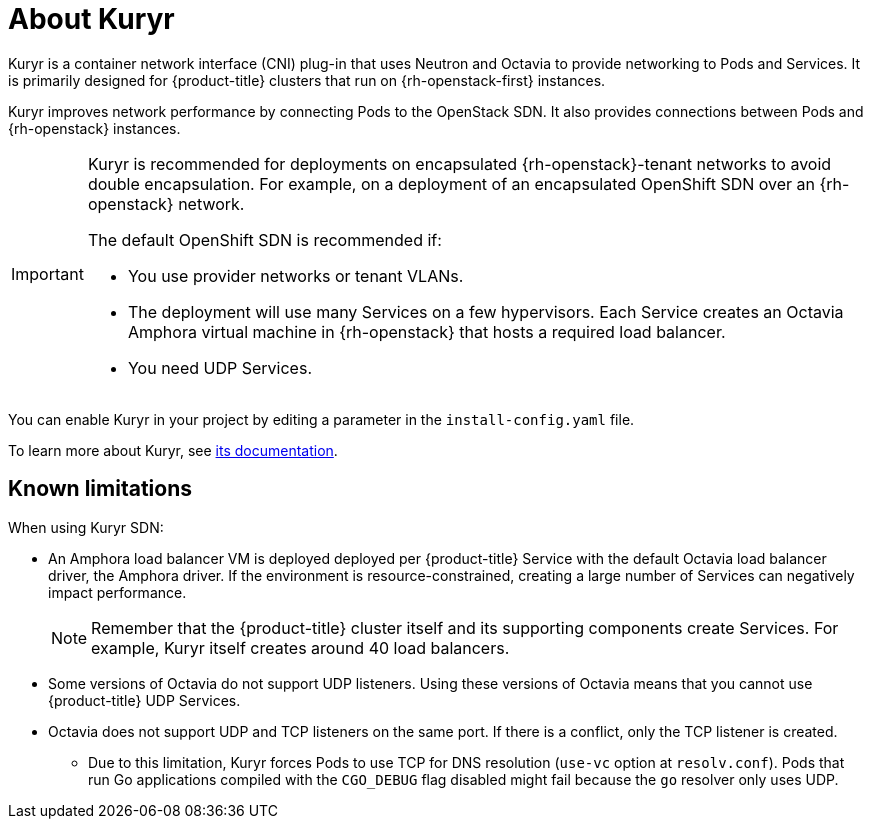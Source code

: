 // Module included in the following assemblies:
//
// * installing/installing_openstack/installing-openstack-installer-kuryr.adoc

[id="installation-osp-about-kuryr_{context}"]
= About Kuryr

Kuryr is a container network interface (CNI) plug-in that uses Neutron and Octavia to provide networking to Pods and Services. It is primarily designed for {product-title} clusters that run on {rh-openstack-first} instances.

Kuryr improves network performance by connecting Pods to the OpenStack SDN. It also provides connections between Pods and {rh-openstack} instances.

[IMPORTANT]
====
Kuryr is recommended for deployments on encapsulated {rh-openstack}-tenant networks to avoid double encapsulation. For example, on a deployment of an encapsulated OpenShift SDN over an {rh-openstack} network.

The default OpenShift SDN is recommended if:

* You use provider networks or tenant VLANs.
* The deployment will use many Services on a few hypervisors. Each Service creates an Octavia Amphora virtual machine in {rh-openstack} that hosts a required load balancer.
* You need UDP Services.
====

You can enable Kuryr in your project by editing a parameter in the `install-config.yaml` file.

To learn more about Kuryr, see https://docs.openstack.org/kuryr-kubernetes/latest/[its documentation].

[id="known-limitations_{context}"]
== Known limitations

When using Kuryr SDN:

* An Amphora load balancer VM is deployed deployed per {product-title} Service with the default Octavia load balancer driver, the Amphora driver. If the environment is resource-constrained, creating a large number of Services can negatively impact performance.
+
[NOTE]
====
Remember that the {product-title} cluster itself and its supporting components create Services. For example, Kuryr itself creates around 40 load balancers.
====
* Some versions of Octavia do not support UDP listeners. Using these versions of Octavia means that you cannot use {product-title} UDP Services.
* Octavia does not support UDP and TCP listeners on the same port. If there is a conflict, only the TCP listener is created.
** Due to this limitation, Kuryr forces Pods to use TCP for DNS resolution (`use-vc` option at `resolv.conf`). Pods that run Go applications compiled with the `CGO_DEBUG` flag disabled might fail because the `go` resolver only uses UDP.
